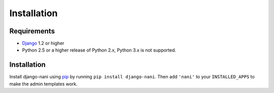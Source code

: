 ############
Installation
############


************
Requirements
************

* `Django`_ 1.2 or higher
* Python 2.5 or a higher release of Python 2.x, Python 3.x is not supported.


************
Installation
************


Install django-nani using `pip`_ by running ``pip install django-nani``. Then
add ``'nani'`` to your ``INSTALLED_APPS`` to make the admin templates work.

.. _pip: http://pypi.python.org/pypi/pip
.. _Django: http://www.djangoproject.com